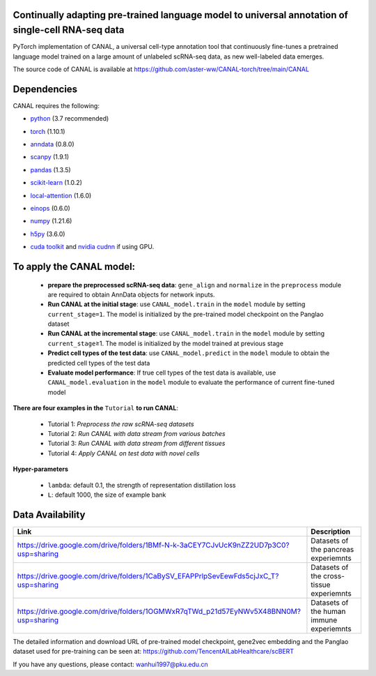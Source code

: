 .. inclusion-marker-do-not-remove
Continually adapting pre-trained language model to universal annotation of single-cell RNA-seq data
==========================================================================================================

PyTorch implementation of CANAL, a universal cell-type annotation tool
that continuously fine-tunes a pretrained language model trained on a
large amount of unlabeled scRNA-seq data, as new well-labeled data
emerges.

|image|


The source code of CANAL is available at https://github.com/aster-ww/CANAL-torch/tree/main/CANAL

**Dependencies**
=================
CANAL requires the following:

- python_  (3.7 recommended)

.. _python: https://www.python.org/

- torch_  (1.10.1)

.. _torch: https://pytorch.org/

- anndata_ (0.8.0)

.. _anndata: https://anndata.readthedocs.io/en/latest/

- scanpy_ (1.9.1)

.. _scanpy: https://scanpy.org/

- pandas_ (1.3.5)

.. _pandas: https://pandas.pydata.org/

- scikit-learn_ (1.0.2)

.. _scikit-learn: https://scikit-learn.org/

- local-attention_ (1.6.0)

.. _local-attention: https://github.com/lucidrains/local-attention

- einops_ (0.6.0)

.. _einops: https://github.com/arogozhnikov/einops

- numpy_ (1.21.6)

.. _numpy: https://numpy.org/

- h5py_ (3.6.0)

.. _h5py: https://www.h5py.org/ 

- `cuda toolkit`_ and `nvidia cudnn`_ if using GPU.

.. _`cuda toolkit`: https://www.nvidia.com/content/cuda/cuda-toolkit.html

.. _`nvidia cudnn`: https://developer.nvidia.com/cudnn


To apply the CANAL model:
=================
   -  **prepare the preprocessed scRNA-seq data**: ``gene_align`` and
      ``normalize`` in the ``preprocess`` module are required to obtain
      AnnData objects for network inputs.
   -  **Run CANAL at the initial stage**: use ``CANAL_model.train`` in
      the ``model`` module by setting ``current_stage=1``. The model is
      initialized by the pre-trained model checkpoint on the Panglao
      dataset
   -  **Run CANAL at the incremental stage**: use ``CANAL_model.train``
      in the ``model`` module by setting ``current_stage``\ ≥1. The
      model is initialized by the model trained at previous stage
   -  **Predict cell types of the test data**: use
      ``CANAL_model.predict`` in the ``model`` module to obtain the
      predicted cell types of the test data
   -  **Evaluate model performance**: If true cell types of the test
      data is available, use ``CANAL_model.evaluation`` in the ``model``
      module to evaluate the performance of current fine-tuned model

**There are four examples in the** ``Tutorial`` **to run CANAL**:

   - Tutorial 1: *Preprocess the raw scRNA-seq datasets*
   - Tutorial 2: *Run CANAL with data stream from various batches* 
   - Tutorial 3: *Run CANAL with data stream from different tissues* 
   - Tutorial 4: *Apply CANAL on test data with novel cells*

**Hyper-parameters**

   -  ``lambda``: default 0.1, the strength of representation
      distillation loss

   -  ``L``: default 1000, the size of example bank

Data Availability
=================

+-----------------------------------------------------------------------------------------+---------------------------------------------------+
| Link                                                                                    | Description                                       |
+=========================================================================================+===================================================+
| https://drive.google.com/drive/folders/1BMf-N-k-3aCEY7CJvUcK9nZZ2UD7p3C0?usp=sharing    | Datasets of the pancreas experiemnts              |
+-----------------------------------------------------------------------------------------+---------------------------------------------------+
| https://drive.google.com/drive/folders/1CaBySV_EFAPPrlpSevEewFds5cjJxC_T?usp=sharing    | Datasets of the cross-tissue experiemnts          |
+-----------------------------------------------------------------------------------------+---------------------------------------------------+
| https://drive.google.com/drive/folders/1OGMWxR7qTWd_p21d57EyNWv5X48BNN0M?usp=sharing    | Datasets of the human immune experiemnts          |
+-----------------------------------------------------------------------------------------+---------------------------------------------------+

The detailed information and download URL of pre-trained model checkpoint, gene2vec embedding and the
Panglao dataset used for pre-training can be seen at:
https://github.com/TencentAILabHealthcare/scBERT

If you have any questions, please contact: wanhui1997@pku.edu.cn

.. |image| image:: ../../assets/framework.png
  :width: 400

